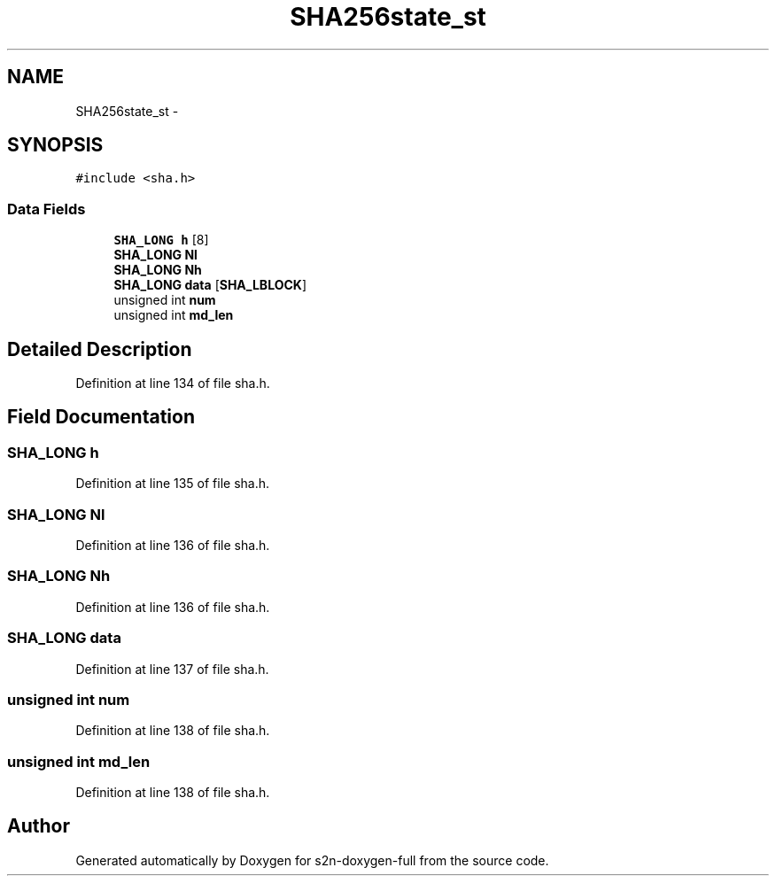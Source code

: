 .TH "SHA256state_st" 3 "Fri Aug 19 2016" "s2n-doxygen-full" \" -*- nroff -*-
.ad l
.nh
.SH NAME
SHA256state_st \- 
.SH SYNOPSIS
.br
.PP
.PP
\fC#include <sha\&.h>\fP
.SS "Data Fields"

.in +1c
.ti -1c
.RI "\fBSHA_LONG\fP \fBh\fP [8]"
.br
.ti -1c
.RI "\fBSHA_LONG\fP \fBNl\fP"
.br
.ti -1c
.RI "\fBSHA_LONG\fP \fBNh\fP"
.br
.ti -1c
.RI "\fBSHA_LONG\fP \fBdata\fP [\fBSHA_LBLOCK\fP]"
.br
.ti -1c
.RI "unsigned int \fBnum\fP"
.br
.ti -1c
.RI "unsigned int \fBmd_len\fP"
.br
.in -1c
.SH "Detailed Description"
.PP 
Definition at line 134 of file sha\&.h\&.
.SH "Field Documentation"
.PP 
.SS "\fBSHA_LONG\fP h"

.PP
Definition at line 135 of file sha\&.h\&.
.SS "\fBSHA_LONG\fP Nl"

.PP
Definition at line 136 of file sha\&.h\&.
.SS "\fBSHA_LONG\fP Nh"

.PP
Definition at line 136 of file sha\&.h\&.
.SS "\fBSHA_LONG\fP data"

.PP
Definition at line 137 of file sha\&.h\&.
.SS "unsigned int num"

.PP
Definition at line 138 of file sha\&.h\&.
.SS "unsigned int md_len"

.PP
Definition at line 138 of file sha\&.h\&.

.SH "Author"
.PP 
Generated automatically by Doxygen for s2n-doxygen-full from the source code\&.
